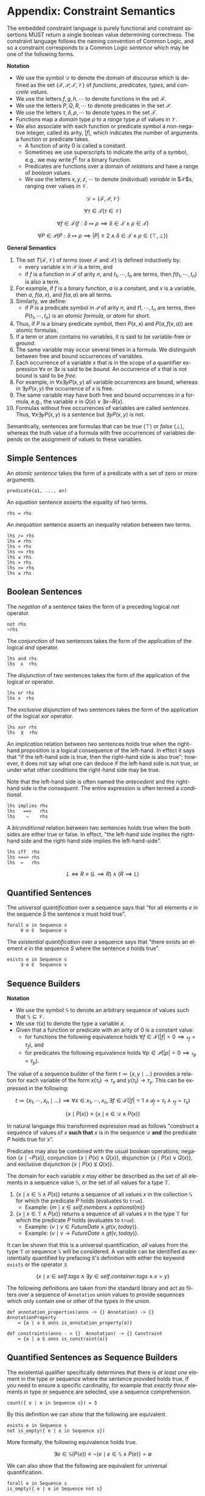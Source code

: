 #+LANGUAGE: en
#+STARTUP: overview hidestars inlineimages entitiespretty

* <<app:constraint-semantics>>Appendix: Constraint Semantics

The embedded constraint language is purely functional and constraint assertions MUST return a single boolean value
determining correctness. The constraint language follows the naming convention of Common Logic, and so a constraint
corresponds to a Common Logic /sentence/ which may be one of the following forms.

*Notation*

- We use the symbol $\mathcal{D}$ to denote the domain of discourse which is defined as the set $\{\mathcal{F},
  \mathcal{P}, \mathcal{T}, \mathcal{V}\}$ of /functions/, /predicates/, /types/, and /concrete values/. 
- We use the letters $f, g, h, \cdots$ to denote functions in the set $\mathcal{F}$.
- We use the letters $P, Q, R, \cdots$ to denote predicates in the set $\mathcal{P}$.
- We use the letters $\tau, \delta, \rho, \cdots$ to denote types in the set $\mathcal{T}$.
- Functions map a /domain/ type $\rho$ to a /range/ type $\rho$ of values in $\mathcal{V}$.
- We also associate with each function or predicate symbol a non-negative integer, called its arity, $|f|$, which indicates the
  number of arguments a function or predicate takes.
  - A function of arity 0 is called a constant.
  - Sometimes we use superscripts to indicate the arity of a symbol, e.g., we may write $f^2$ for a binary function.
  - Predicates are functions over a domain of /relations/ and have a range of /boolean/ values.
  - We use the letters $x, y, z, \cdots$ to denote (individual) /variable/ in $\mathcal{X}$s, ranging over values in $\mathcal{V}$.

#+BEGIN_COMMENT
This is easier to explain without the following.
- Properly these are function and predicate /symbols/, however this level of indirection is not useful in this
  description. Given the above, the relationship between /symbols/ and concrete functions and predicates is as follows.
  - For each /n/-ary function symbol $f \in \mathcal{F}$, there exists an /n/-ary function in $\mathcal{D}$; $f^\mathcal{D}: \mathcal{V}^n \rightarrow \mathcal{V}$.
  - For each /n/-ary predicate symbol $P \in \mathcal{P}$ there exists an /n/-ary predicate in $\mathcal{D}$; $P^\mathcal{D}: ⊆ \mathcal{V}^n$.
#+END_COMMENT

$$\mathcal{D} = \left\{\mathcal{F}, \mathcal{P}, \mathcal{V}\right\}$$

$$\forall \tau \in \mathcal{T} \left( \tau \in \mathcal{V}\right)$$

$$\forall f \in \mathcal{F} \left( f: \delta \mapsto \rho \implies \delta \in \mathcal{T} \land \rho \in \mathcal{T}\right)$$

$$\forall P \in \mathcal{P} \left( P: \delta \mapsto \rho \implies |P| \geq 2 \land \delta \in \mathcal{T} \land \rho \in \left\{⊤, ⊥\right\}\right)$$


*General Semantics*

1. The set $T(\mathcal{F}, \mathcal{V})$ of /terms/ (over $\mathcal{F}$ and $\mathcal{X}$) is defined inductively
   by:
   - every variable $x$ in $\mathcal{X}$ is a term, and
   - if $f$ is a function in $\mathcal{F}$ of arity $n$, and $t_1, \cdots, t_n$ are terms, then $f(t_1,\cdots, t_n)$ is also a term.
1. For example, if $f$ is a binary function, $a$ is a constant, and $x$ is a variable, then $a$, $f(a, x)$, and $f(a, a)$
   are all terms.
1. Similarly, we define:
   - if $P$ is a predicate symbol in $\mathcal{P}$ of arity $n$, and $t1, \cdots, t_n$ are terms, then $P(t_1, \cdots, t_n)$ is an
     /atomic formula/, or /atom/ for short.
1. Thus, if $P$ is a binary predicate symbol, then $P(x, x)$ and $P(a, f(x, a))$ are atomic formulas.
1. If a term or atom contains no variables, it is said to be variable-free or /ground/.
1. The same variable may occur several times in a formula. We distinguish between free and bound occurrences of variables.
1. Each occurrence of a variable $x$ that is in the scope of a quantifier expression $∀x$ or $∃x$ is said to be /bound/.
   An occurrence of $x$ that is not bound is said to be /free/.
1. For example, in $∀x∃y P(x, y)$ all variable occurrences are bound, whereas in $∃y P(x, y)$ the occurrence of $x$ is free.
1. The same variable may have both free and bound occurrences in a formula, e.g., the variable $x$ in $Q(x) ∨ ∃x ¬R(x)$.
1. Formulas without free occurrences of variables are called /sentences/. Thus, $∀x∃y P(x, y)$ is a sentence but $∃y P(x,
   y)$ is not.

Semantically, sentences are formulas that can be /true/ (⊤) or /false/ (⊥), whereas the truth value of a formula with free
occurrences of variables depends on the assignment of values to these variables.

** Simple Sentences

An /atomic sentence/ takes the form of a predicate with a set of zero or more arguments.

#+BEGIN_EXAMPLE
predicate(a1, ..., an)
#+END_EXAMPLE

An /equation/ sentence asserts the equality of two terms.

#+BEGIN_EXAMPLE
rhs = rhs
#+END_EXAMPLE

An /inequation/ sentence asserts an inequality relation between two terms.

#+BEGIN_EXAMPLE
lhs /= rhs
lhs ≠ rhs
lhs < rhs
lhs <= rhs
lhs ≤ rhs
lhs > rhs
lhs >= rhs
lhs ≥ rhs
#+END_EXAMPLE
  
** Boolean Sentences

The /negation/ of a sentence takes the form of a preceding logical /not/ operator.

#+BEGIN_EXAMPLE
not rhs
¬rhs
#+END_EXAMPLE

The /conjunction/ of two sentences takes the form of the application of the logical /and/ operator.

#+BEGIN_EXAMPLE
lhs and rhs
lhs  ∧  rhs
#+END_EXAMPLE

The /disjunction/ of two sentences takes the form of the application of the logical /or/ operator.

#+BEGIN_EXAMPLE
lhs or rhs
lhs ∧  rhs
#+END_EXAMPLE

The /exclusive disjunction/ of two sentences takes the form of the application of the logical /xor/ operator.

#+BEGIN_EXAMPLE
lhs xor rhs
lhs  ⊻  rhs
#+END_EXAMPLE

An /implication/ relation between two sentences holds true when the right-hand proposition is a logical
consequence of the left-hand. In effect it says that "if the left-hand side is true, then the right-hand side is also
true"; however, it does not say what one can deduce if the left-hand side is not true, or under what other conditions
the right-hand side may be true.

Note that the left-hand side is often named the /antecedent/ and the right-hand side is the /consequent/. The entire
expression is often termed a /conditional/.

#+BEGIN_EXAMPLE
lhs implies rhs
lhs   ==>   rhs
lhs    ⇒    rhs
#+END_EXAMPLE

A /biconditional/ relation between two sentences holds true when the both sides are either true or false. In effect, "the
left-hand side implies the right-hand side and the right-hand side implies the left-hand-side".

#+BEGIN_EXAMPLE
lhs iff  rhs
lhs <==> rhs
lhs  ⇔   rhs
#+END_EXAMPLE

$$L \iff R \equiv (L \implies R) \land (R \implies L)$$
    
** Quantified Sentences

The /universal quantification/ over a sequence says that "for all elements $e$ in the sequence $S$ the sentence $s$ must hold
true".

#+BEGIN_EXAMPLE
forall e in Sequence s
     ∀ e ∈  Sequence s
#+END_EXAMPLE

The /existential quantification/ over a sequence says that "there exists an element $e$ in the sequence $S$ where the sentence
$s$ holds true".

#+BEGIN_EXAMPLE
exists e in Sequence s
     ∃ e ∈  Sequence s
#+END_EXAMPLE
    
** Sequence Builders

*Notation*

- We use the symbol $\mathbb{S}$ to denote an arbitrary sequence of values such that $\mathbb{S} ⊆ \mathcal{V}$.
- We use $\tau(x)$ to denote the type a variable $x$.
- Given that a function or predicate with an arity of $0$ is a constant value:
  - for functions the following equivalence holds $\forall f \in \mathcal{F} \left(|f| = 0 \implies \mathcal{r}_f =
    \tau_f\right)$, and
  - for predicates the following equivalence holds $\forall p \in \mathcal{P} \left(|p| = 0 \implies \mathcal{r}_p = \tau_p\right)$.
  
The value of a sequence builder of the form $t ≔ \bigl\{ x, y \mid \ldots\}$ provides a relation for each variable of
the form $x(\tau_t) → \tau_x$ and $y(\tau_t) \rightarrow \tau_y$. This can be expressed in the following:

$$t ≔ \bigl\{ x_1, \cdots, x_n \mid \ldots \bigr\} \implies \forall x \in x_1, \cdots, x_n, \exists f \in \mathcal{F} \bigl(|f| = 1 \land \mathcal{d}_f =
\tau_t \land \mathcal{r}_f = \tau_x\bigr)$$

#+BEGIN_COMMENT
The expression from section [[sec:sequence-builders]] does not provide a domain for the variable $x$ and so will take on all
values from the domain of discourse, $\mathcal{D}$. We may then define a transform in the following manner.
#+END_COMMENT

$$\bigl\{ x \mid P(x)\bigr\} \equiv \bigl\{ x \mid x \in \mathcal{D} \land P(x)\bigr\}$$

In natural language this transformed expression read as follows "construct a sequence of values of $x$ *such that* $x$ is
in the sequence $\mathcal{D}$ *and* the predicate $P$ holds true for $x$".

Predicates may also be combined with the usual boolean operations; negation $\bigl\{ x \mid ¬P(x)\bigr\}$, conjunction
$\bigl\{ x \mid P(x) \wedge Q(x)\bigr\}$, disjunction $\bigl\{ x \mid P(x) \vee Q(x)\bigr\}$, and exclusive disjunction $\{ x
\mid P(x) \veebar Q(x)\bigr\}$.

The domain for each variable $x$ may either be described as the set of all elements in a sequence value
$\mathbb{S}$, or the set of all values for a type $\mathbb{T}$.

1. $\bigl\{ x \mid x \in \mathbb{S} \land P(x)\bigr\}$ returns a sequence of all values $x$ in the collection $\mathbb{S}$ for which the
   predicate $P$ holds (evaluates to ~true~).
   - Example: $\bigl\{ m \mid x \in self.members \land optional(m)\bigr\}$
1. $\bigl\{ x \mid x \in \mathbb{T} \land P(x)\bigr\}$ returns a sequence of all values $x$ in the type $\mathbb{T}$ for which the
   predicate $P$ holds (evaluates to ~true~).
   - Example: $\bigl\{ v \mid v \in FutureDate \land gt(v, today)\bigr\}$.
   - Example: $\bigl\{ v \mid v → FutureDate \land gt(v, today)\bigr\}$.

It can be shown that this is a universal quantification, /all/ values from the type $\mathbb{T}$ or sequence
$\mathbb{S}$ will be considered. A variable can be identified as existentially quantified by prefacing it's definition
with either the keyword ~exists~ or the operator ~∃~.

$$\bigl\{ x \mid x \in self.tags \land ∃ y \in self.container.tags \land x = y\bigr\}$$

The following definitions are taken from the standard library and act as filters over a sequence of ~Annotation~ union
values to provide sequences which only contain one or other of the types in the union.

#+BEGIN_EXAMPLE
def annotation_properties(anns -> {} Annotation) -> {} AnnotationProperty
    ≔ {a | a ∈ anns is_annotation_property(a)}

def constraints(anns - > {}  Annotation) -> {} Constraint
    ≔ {a | a ∈ anns is_constraint(a)}
#+END_EXAMPLE

** Quantified Sentences as Sequence Builders


The existential qualifier specifically determines that there is /at least one/ element in the type or sequence where the
sentence provided holds true. If you need to ensure a specific cardinality, for example that /exactly three/ elements in
type or sequence are selected, use a sequence comprehension.

#+BEGIN_EXAMPLE
count({ e | e in Sequence s}) = 3
#+END_EXAMPLE

By this definition we can show that the following are equivalent.

#+BEGIN_EXAMPLE
exists e in Sequence s
not is_empty({ e | e in Sequence s})
#+END_EXAMPLE

More formally, the following equivalence holds true.

$$∃ e \in \mathbb{S} \bigl(P\left(e\right)\bigr) ≡ ¬\bigl\{e \mid e \in \mathbb{S} ∧ P\left(e\right)\bigr\}=∅$$

We can also show that the following are equivalent for universal quantification.

#+BEGIN_EXAMPLE
forall e in Sequence s
is_empty({ e | e in Sequence not s}
#+END_EXAMPLE

$$∀ e \in \mathbb{S} \bigl(P\left(e\right)\bigr) ≡ \bigl\{e \mid e \in \mathbb{S} ∧ ¬P(e)\bigr\}=∅$$

In this manner we can treat the quantified sentences as syntactic sugar over specific forms of sequence comprehensions.

** <<app:common-logic>>Constraints to ISO/IEC Common Logic

This appendix describes the *normative* mapping from SDML/Constraints to the ISO/IEC Common Logic standard.

TBD

